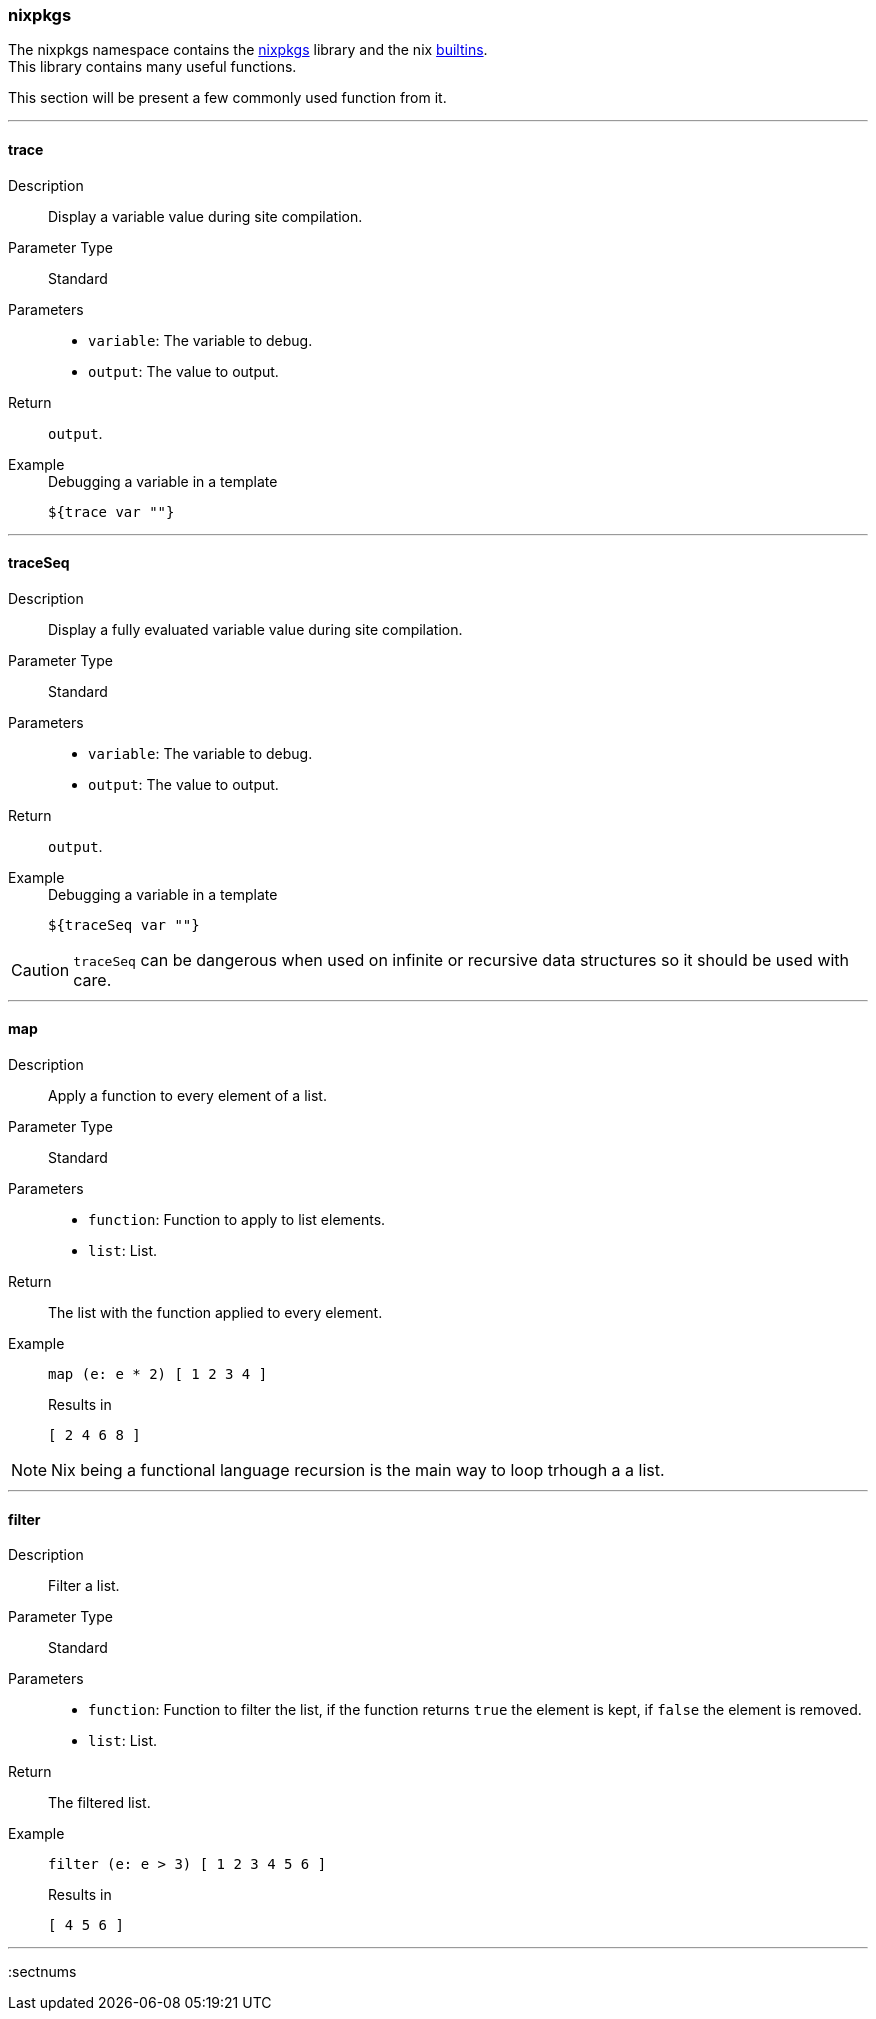=== nixpkgs

The nixpkgs namespace contains the link:https://github.com/NixOS/nixpkgs[nixpkgs] library and the nix link:http://nixos.org/nix/manual/#ssec-builtins[builtins]. +
This library contains many useful functions.

This section will be present a few commonly used function from it.

:sectnums!:

---

[[lib.nixpkgs.trace]]
==== trace

Description:: Display a variable value during site compilation.
Parameter Type:: Standard
Parameters::
  * `variable`: The variable to debug.
  * `output`: The value to output.
Return:: `output`.
Example::

+
[source, nix]
.Debugging a variable in a template
----
${trace var ""}
----

---

[[lib.nixpkgs.traceSeq]]
==== traceSeq

Description:: Display a fully evaluated variable value during site compilation.
Parameter Type:: Standard
Parameters::
  * `variable`: The variable to debug.
  * `output`: The value to output.
Return:: `output`.
Example::

+
[source, nix]
.Debugging a variable in a template
----
${traceSeq var ""}
----

CAUTION: `traceSeq` can be dangerous when used on infinite or recursive data structures so it should be used with care.

---

[[lib.nixpkgs.map]]
==== map

Description:: Apply a function to every element of a list.
Parameter Type:: Standard
Parameters::
  * `function`: Function to apply to list elements.
  * `list`: List.
Return:: The list with the function applied to every element.
Example::

+
[source, nix]
----
map (e: e * 2) [ 1 2 3 4 ]
----

+
[source, nix]
.Results in
----
[ 2 4 6 8 ]
----

NOTE: Nix being a functional language recursion is the main way to loop trhough a a list.

---

[[lib.nixpkgs.filter]]
==== filter

Description:: Filter a list.
Parameter Type:: Standard
Parameters::
  * `function`: Function to filter the list, if the function returns `true` the element is kept, if `false` the element is removed.
  * `list`: List.
Return:: The filtered list.
Example::

+
[source, nix]
----
filter (e: e > 3) [ 1 2 3 4 5 6 ]
----

+
[source, nix]
.Results in
----
[ 4 5 6 ]
----

---

:sectnums


